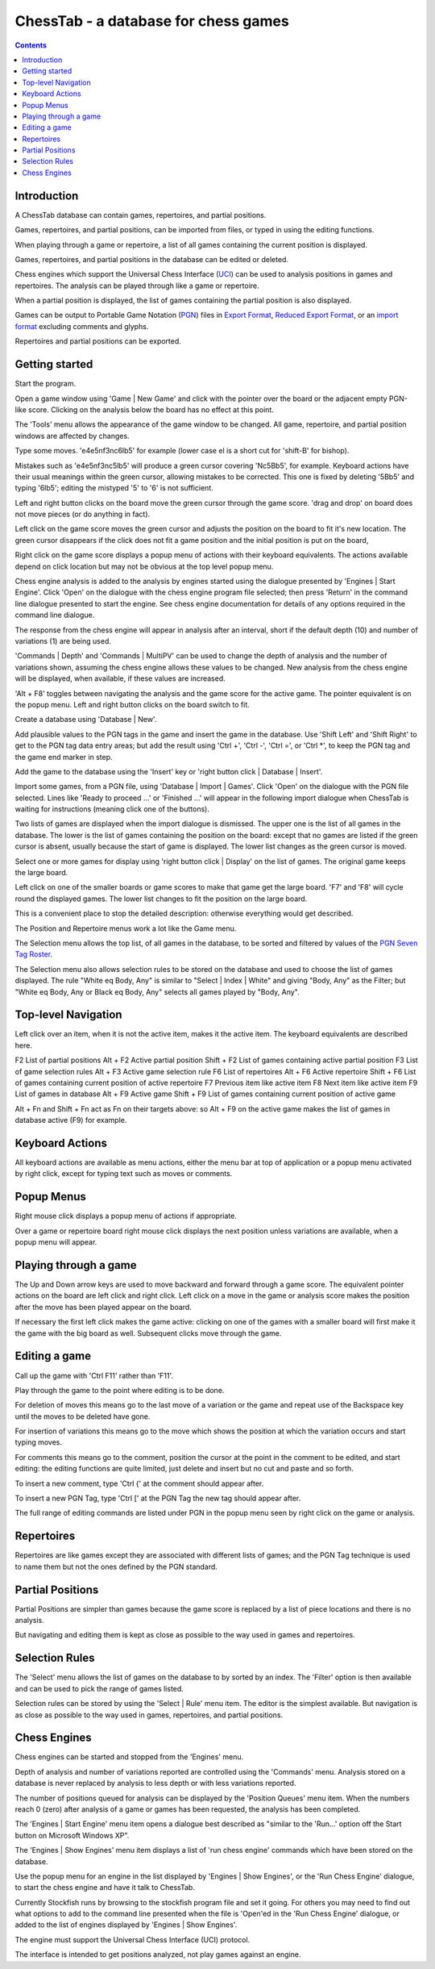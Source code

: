 =====================================
ChessTab - a database for chess games
=====================================

.. contents::


Introduction
============

A ChessTab database can contain games, repertoires, and partial positions.

Games, repertoires, and partial positions, can be imported from files, or typed in using the editing functions.

When playing through a game or repertoire, a list of all games containing the current position is displayed.

Games, repertoires, and partial positions in the database can be edited or deleted.

Chess engines which support the Universal Chess Interface (`UCI`_) can be used to analysis positions in games and repertoires.  The analysis can be played through like a game or repertoire.

When a partial position is displayed, the list of games containing the partial position is also displayed.

Games can be output to Portable Game Notation (`PGN`_) files in `Export Format`_, `Reduced Export Format`_, or an `import format`_ excluding comments and glyphs.

Repertoires and partial positions can be exported.


Getting started
===============

Start the program.

Open a game window using 'Game | New Game' and click with the pointer over the board or the adjacent empty PGN-like score.  Clicking on the analysis below the board has no effect at this point.

The 'Tools' menu allows the appearance of the game window to be changed.  All game, repertoire, and partial position windows are affected by changes.

Type some moves.  'e4e5nf3nc6lb5' for example (lower case el is a short cut for 'shift-B' for bishop).

Mistakes such as 'e4e5nf3nc5lb5' will produce a green cursor covering 'Nc5Bb5', for example.  Keyboard actions have their usual meanings within the green cursor, allowing mistakes to be corrected.  This one is fixed by deleting '5Bb5' and typing '6lb5'; editing the mistyped '5' to '6' is not sufficient.

Left and right button clicks on the board move the green cursor through the game score.  'drag and drop' on board does not move pieces (or do anything in fact).

Left click on the game score moves the green cursor and adjusts the position on the board to fit it's new location.  The green cursor disappears if the click does not fit a game position and the initial position is put on the board,

Right click on the game score displays a popup menu of actions with their keyboard equivalents.  The actions available depend on click location but may not be obvious at the top level popup menu.

Chess engine analysis is added to the analysis by engines started using the dialogue presented by 'Engines | Start Engine'.  Click 'Open' on the dialogue with the chess engine program file selected; then press 'Return' in the command line dialogue presented to start the engine.  See chess engine documentation for details of any options required in the command line dialogue.

The response from the chess engine will appear in analysis after an interval, short if the default depth (10) and number of variations (1) are being used.

'Commands | Depth' and 'Commands | MultiPV' can be used to change the depth of analysis and the number of variations shown, assuming the chess engine allows these values to be changed.  New analysis from the chess engine will be displayed, when available, if these values are increased.

'Alt + F8' toggles between navigating the analysis and the game score for the active game.  The pointer equivalent is on the popup menu.  Left and right button clicks on the board switch to fit.

Create a database using 'Database | New'.

Add plausible values to the PGN tags in the game and insert the game in the database.  Use 'Shift Left' and 'Shift Right' to get to the PGN tag data entry areas; but add the result using 'Ctrl +', 'Ctrl -', 'Ctrl =', or 'Ctrl \*', to keep the PGN tag and the game end marker in step.

Add the game to the database using the 'Insert' key or 'right button click | Database | Insert'.

Import some games, from a PGN file, using 'Database | Import | Games'.  Click 'Open' on the dialogue with the PGN file selected.  Lines like 'Ready to proceed ...' or 'Finished ...' will appear in the following import dialogue when ChessTab is waiting for instructions (meaning click one of the buttons).

Two lists of games are displayed when the import dialogue is dismissed.  The upper one is the list of all games in the database.  The lower is the list of games containing the position on the board: except that no games are listed if the green cursor is absent, usually because the start of game is displayed.  The lower list changes as the green cursor is moved.

Select one or more games for display using 'right button click | Display' on the list of games.  The original game keeps the large board.

Left click on one of the smaller boards or game scores to make that game get the large board. 'F7' and 'F8' will cycle round the displayed games.  The lower list changes to fit the position on the large board.

This is a convenient place to stop the detailed description: otherwise everything would get described.

The Position and Repertoire menus work a lot like the Game menu.

The Selection menu allows the top list, of all games in the database, to be sorted and filtered by values of the `PGN Seven Tag Roster`_.

The Selection menu also allows selection rules to be stored on the database and used to choose the list of games displayed.  The rule "White eq Body, Any" is similar to "Select | Index | White" and giving "Body, Any" as the Filter; but "White eq Body, Any or Black eq Body, Any" selects all games played by "Body, Any".


Top-level Navigation
====================

Left click over an item, when it is not the active item, makes it the active item.  The keyboard equivalents are described here.

F2		List of partial positions
Alt + F2		Active partial position
Shift + F2		List of games containing active partial position
F3		List of game selection rules
Alt + F3		Active game selection rule
F6		List of repertoires
Alt + F6		Active repertoire
Shift + F6		List of games containing current position of active repertoire
F7		Previous item like active item
F8		Next item like active item
F9		List of games in database
Alt + F9		Active game
Shift + F9		List of games containing current position of active game

Alt + Fn and Shift + Fn act as Fn on their targets above: so Alt + F9 on the active game makes the list of games in database active (F9) for example.


Keyboard Actions
================

All keyboard actions are available as menu actions, either the menu bar at top
of application or a popup menu activated by right click, except for typing text such as moves or comments.


Popup Menus
===========

Right mouse click displays a popup menu of actions if appropriate.

Over a game or repertoire board right mouse click displays the next position unless variations are available, when a popup menu will appear.


Playing through a game
======================

The Up and Down arrow keys are used to move backward and forward through a game score.  The equivalent pointer actions on the board are left click and right click.  Left click on a move in the game or analysis score makes the position after the move has been played appear on the board.

If necessary the first left click makes the game active: clicking on one of the games with a smaller board will first make it the game with the big board as well.  Subsequent clicks move through the game.


Editing a game
==============

Call up the game with 'Ctrl F11' rather than 'F11'.

Play through the game to the point where editing is to be done.

For deletion of moves this means go to the last move of a variation or the game and repeat use of the Backspace key until the moves to be deleted have gone.

For insertion of variations this means go to the move which shows the position at which the variation occurs and start typing moves.

For comments this means go to the comment, position the cursor at the point in the comment to be edited, and start editing: the editing functions are quite limited, just delete and insert but no cut and paste and so forth.

To insert a new comment, type 'Ctrl {' at the comment should appear after.

To insert a new PGN Tag, type 'Ctrl [' at the PGN Tag the new tag should appear after.

The full range of editing commands are listed under PGN in the popup menu seen by right click on the game or analysis.


Repertoires
===========

Repertoires are like games except they are associated with different lists of games; and the PGN Tag technique is used to name them but not the ones defined by the PGN standard.


Partial Positions
=================

Partial Positions are simpler than games because the game score is replaced by a list of piece locations and there is no analysis.

But navigating and editing them is kept as close as possible to the way used in games and repertoires.


Selection Rules
===============

The 'Select' menu allows the list of games on the database to by sorted by an index.  The 'Filter' option is then available and can be used to pick the range of games listed.

Selection rules can be stored by using the 'Select | Rule' menu item.  The editor is the simplest available.  But navigation is as close as possible to the way used in games, repertoires, and partial positions.


Chess Engines
=============

Chess engines can be started and stopped from the 'Engines' menu.

Depth of analysis and number of variations reported are controlled using the 'Commands' menu.  Analysis stored on a database is never replaced by analysis to less depth or with less variations reported.

The number of positions queued for analysis can be displayed by the 'Position Queues' menu item.  When the numbers reach 0 (zero) after analysis of a game or games has been requested, the analysis has been completed.

The 'Engines | Start Engine' menu item opens a dialogue best described as "similar to the 'Run...' option off the Start button on Microsoft Windows XP".

The 'Engines | Show Engines' menu item displays a list of 'run chess engine' commands which have been stored on the database.

Use the popup menu for an engine in the list displayed by 'Engines | Show Engines', or the 'Run Chess Engine' dialogue, to start the chess engine and have it talk to ChessTab.

Currently Stockfish runs by browsing to the stockfish program file and set it going.  For others you may need to find out what options to add to the command line presented when the file is 'Open'ed in the 'Run Chess Engine' dialogue, or added to the list of engines displayed by 'Engines | Show Engines'.

The engine must support the Universal Chess Interface (UCI) protocol.

The interface is intended to get positions analyzed, not play games against an engine.




.. _`import format`: http://www6.chessclub/help/PGN-spec
.. _`PGN`: http://www6.chessclub/help/PGN-spec
.. _`Export Format`: http://www6.chessclub/help/PGN-spec
.. _`Reduced Export Format`: http://www6.chessclub/help/PGN-spec
.. _`UCI`: http://www.shredderchess.com/div/uci.zip
.. _`PGN Seven Tag Roster`: http://www6.chessclub/help/PGN-spec
